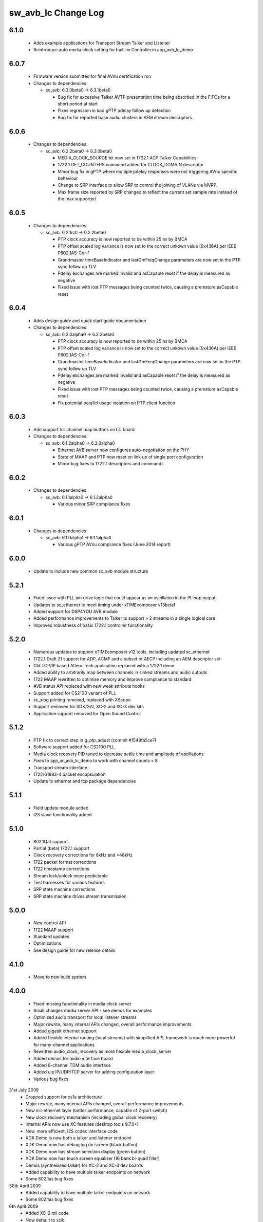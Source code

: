 sw_avb_lc Change Log
====================

6.1.0
-----
  * Adds example applications for Transport Stream Talker and Listener
  * Reintroduce auto media clock setting for built-in Controller in app_avb_lc_demo

6.0.7
-----
  * Firmware version submitted for final AVnu certification run

  * Changes to dependencies:

    - sc_avb: 6.3.0beta0 -> 6.3.1beta0

      + Bug fix for excessive Talker AVTP presentation time being absorbed in the FIFOs for a short period at start
      + Fixes regression in bad gPTP pdelay follow up detection
      + Bug fix for reported base audio clusters in AEM stream descriptors

6.0.6
-----

  * Changes to dependencies:

    - sc_avb: 6.2.2beta0 -> 6.3.0beta0

      + MEDIA_CLOCK_SOURCE bit now set in 1722.1 ADP Talker Capabilities
      + 1722.1 GET_COUNTERS command added for CLOCK_DOMAIN descriptor
      + Minor bug fix in gPTP where multiple pdelay responses were not triggering AVnu specific behaviour
      + Change to SRP interface to allow SRP to control the joining of VLANs via MVRP
      + Max frame size reported by SRP changed to reflect the current set sample rate instead of the max supported

6.0.5
-----

  * Changes to dependencies:

    - sc_avb: 6.2.1rc0 -> 6.2.2beta0

      + PTP clock accuracy is now reported to be within 25 ns by BMCA
      + PTP offset scaled log variance is now set to the correct unkown value (0x436A) per IEEE P802.1AS-Cor-1
      + Grandmaster timeBaseIndicator and lastGmFreqChange parameters are now set in the PTP sync follow up TLV
      + Pdelay exchanges are marked invalid and asCapable reset if the delay is measured as negative
      + Fixed issue with lost PTP messages being counted twice, causing a premature asCapable reset

6.0.4
-----
  * Adds design guide and quick start guide documentation

  * Changes to dependencies:

    - sc_avb: 6.2.0alpha0 -> 6.2.2beta0

      + PTP clock accuracy is now reported to be within 25 ns by BMCA
      + PTP offset scaled log variance is now set to the correct unkown value (0x436A) per IEEE P802.1AS-Cor-1
      + Grandmaster timeBaseIndicator and lastGmFreqChange parameters are now set in the PTP sync follow up TLV
      + Pdelay exchanges are marked invalid and asCapable reset if the delay is measured as negative
      + Fixed issue with lost PTP messages being counted twice, causing a premature asCapable reset
      + Fix potential parallel usage violation on PTP client function

6.0.3
-----
  * Add support for channel map buttons on LC board

  * Changes to dependencies:

    - sc_avb: 6.1.2alpha0 -> 6.2.0alpha0

      + Ethernet AVB server now configures auto-negotiation on the PHY
      + State of MAAP and PTP now reset on link up of single port configuration
      + Minor bug fixes to 1722.1 descriptors and commands

6.0.2
-----

  * Changes to dependencies:

    - sc_avb: 6.1.1alpha0 -> 6.1.2alpha0

      + Various minor SRP compliance fixes

6.0.1
-----

  * Changes to dependencies:

    - sc_avb: 6.1.0alpha1 -> 6.1.1alpha0

      + Various gPTP AVnu compliance fixes (June 2014 report)

6.0.0
-----
  * Update to include new common sc_avb module structure

5.2.1
-----
  * Fixed issue with PLL pin drive logic that could appear as an oscillation in the PI loop output
  * Updates to sc_ethernet to meet timing under xTIMEcomposer v13beta1
  * Added support for DSP4YOU AVB module
  * Added performance improvements to Talker to support > 2 streams in a single logical core
  * Improved robustness of basic 1722.1 controller functionality

5.2.0
-----
  * Numerous updates to support xTIMEcomposer v12 tools, including updated sc_ethernet
  * 1722.1 Draft 21 support for ADP, ACMP and a subset of AECP including an AEM descriptor set
  * Old TCP/IP based Attero Tech application replaced with a 1722.1 demo
  * Added ability to arbitrarily map between channels in sinked streams and audio outputs
  * 1722 MAAP rewritten to optimise memory and improve compliance to standard
  * AVB status API replaced with new weak attribute hooks
  * Support added for CS2100 variant of PLL
  * sc_xlog printing removed, replaced with XScope
  * Support removed for XDK/XAI, XC-2 and XC-3 dev kits
  * Application support removed for Open Sound Control

5.1.2
-----
  * PTP fix to correct step in g_ptp_adjust (commit #1548fa5ce7)
  * Software support added for CS2100 PLL.
  * Media clock recovery PID tuned to decrease settle time and amplitude of oscillations
  * Fixes to app_xr_avb_lc_demo to work with channel counts < 8
  * Transport stream interface
  * 1722/61883-4 packet encapsulation
  * Update to ethernet and tcp package dependencies

5.1.1
-----
  * Field update module added
  * I2S slave functionality added

5.1.0
-----
  * 802.1Qat support
  * Partial (beta) 1722.1 support
  * Clock recovery corrections for 8kHz and >48kHz
  * 1722 packet format corrections
  * 1722 timestamp corrections
  * Stream lock/unlock more predictable
  * Test harnesses for various features
  * SRP state machine corrections
  * SRP state machine drives stream transmission

5.0.0
-----
  * New control API
  * 1722 MAAP support
  * Standard updates
  * Optimizations
  * See design guide for new release details

4.1.0
-----
  * Move to new build system

4.0.0
-----
  * Fixed missing functionality in media clock server
  * Small changes media server API - see demos for examples
  * Optimized audio transport for local listener streams
  * Major rewrite, many internal APIs changed, overall performance improvements
  * Added gigabit ethernet support
  * Added flexible internal routing (local streams) with simplified
    API, framework is much more powerful for many-channel applications
  * Rewritten audio_clock_recovery as more flexible media_clock_server
  * Added demos for audio interface board
  * Added 8-channel TDM audio interface
  * Added uip IP/UDP/TCP server for adding configuration layer
  * Various bug fixes

31st July 2009
  * Dropped support for xs1a architecture
  * Major rewrite, many internal APIs changed, overall performance  improvements
  * New mii-ethernet layer (better performance, capable of 2-port switch)
  * New clock recovery mechanism (including global clock recovery)
  * Internal APIs now use XC features (desktop tools 9.7.0+)
  * New, more efficient, I2S codec interface code
  * XDK Demo is now both a talker and listener endpoint
  * XDK Demo now has debug log on screen (black button)
  * XDK Demo now has stream selection display (green button)
  * XDK Demo now has touch screen equalizer (16 bank bi-quad filter)
  * Demos (synthesised talker) for XC-2 and XC-3 dev boards
  * Added capability to have multiple talker endpoints on network
  * Some 802.1as bug fixes

30th April 2009
  * Added capability to have multiple talker endpoints on network
  * Some 802.1as bug fixes

6th April 2009
  * Added XC-2 mii code
  * Now default to xslb
  * Windows makefile issues fixed

14th February 2009
  * Code restructuring
  * Added dsp based clock recovery
  * Documentation updates

30th January 2009
  * Various bug fixes
  * Major code restructuring
  * PTP now defaults to old multicast mac address (can be set to
    802.1as multicast with build flag)


15th January 2009

  * Various bug fixes.

  * 802.1AS support.

  * First spec of host side API for communicating to an XMOS device
    implementing AVB.


19th December 2008

  * Media clock recovery now fully based on 802.1AS
    timestamps. Presentation time is honoured.

  * Changed 1588v2 timing protocol to 802.1as (note that some issues
    remain - see release notes for details)

10th December 2008

  * Code now runs codec in slave mode on the listener and implements
    media clock recovery.

  * Fixed timestamp to match spec. Timestamps are generated every 8
    samples (according to IEC61883-6 SYT_INTERVAL)  - so a valid
    timestamp is generated every 3 out of 4 packets

  * Implemented internal bandwidth restriction in mac layer. Each
    link going the mac layer (e.g. ptp, avb stream)
    can be set to use no more than a certain number of Mbps of
    bandwidth (see the mac_set_bandwidth function).

27th November 2008

  * Fixed bug in Mii ethernet layer that hung the demo when a short
    (<64 bytes) packet was received.


21st November 2008

  * General internal code restructuring to prepare for future
    enhancements
  * Fixed timestamp generation issues, AVB packets are now timestamped
    every packet (i.e. every 6 samples) corrected
  * Fixed incorrect DBC value creation
  * Tested on RevB silicon



